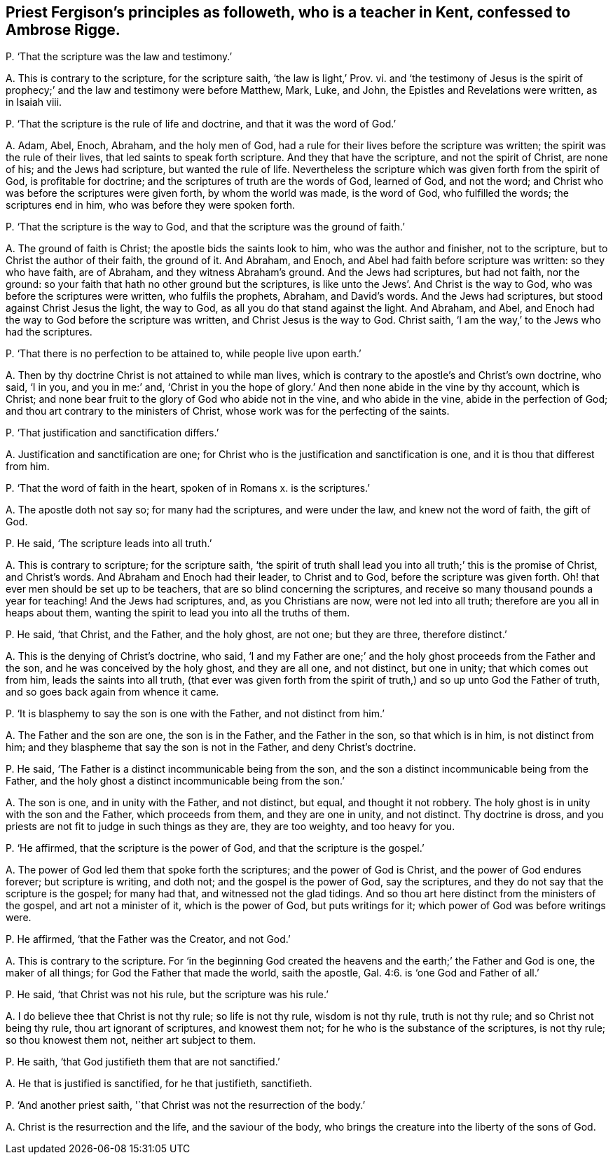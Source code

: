 [#ch-93.style-blurb, short="Priest Fergison"]
== Priest Fergison`'s principles as followeth, who is a teacher in Kent, confessed to Ambrose Rigge.

[.discourse-part]
P+++.+++ '`That the scripture was the law and testimony.`'

[.discourse-part]
A+++.+++ This is contrary to the scripture, for the scripture saith, '`the law is light,`' Prov.
vi. and '`the testimony of Jesus is the spirit of prophecy;`'
and the law and testimony were before Matthew,
Mark, Luke, and John, the Epistles and Revelations were written, as in Isaiah viii.

[.discourse-part]
P+++.+++ '`That the scripture is the rule of life and doctrine,
and that it was the word of God.`'

[.discourse-part]
A+++.+++ Adam, Abel, Enoch, Abraham, and the holy men of God,
had a rule for their lives before the scripture was written;
the spirit was the rule of their lives, that led saints to speak forth scripture.
And they that have the scripture, and not the spirit of Christ, are none of his;
and the Jews had scripture, but wanted the rule of life.
Nevertheless the scripture which was given forth from the spirit of God,
is profitable for doctrine; and the scriptures of truth are the words of God,
learned of God, and not the word;
and Christ who was before the scriptures were given forth, by whom the world was made,
is the word of God, who fulfilled the words; the scriptures end in him,
who was before they were spoken forth.

[.discourse-part]
P+++.+++ '`That the scripture is the way to God,
and that the scripture was the ground of faith.`'

[.discourse-part]
A+++.+++ The ground of faith is Christ; the apostle bids the saints look to him,
who was the author and finisher, not to the scripture,
but to Christ the author of their faith, the ground of it.
And Abraham, and Enoch, and Abel had faith before scripture was written:
so they who have faith, are of Abraham, and they witness Abraham`'s ground.
And the Jews had scriptures, but had not faith, nor the ground:
so your faith that hath no other ground but the scriptures,
is like unto the Jews`'. And Christ is the way to God,
who was before the scriptures were written, who fulfils the prophets, Abraham,
and David`'s words.
And the Jews had scriptures, but stood against Christ Jesus the light, the way to God,
as all you do that stand against the light.
And Abraham, and Abel, and Enoch had the way to God before the scripture was written,
and Christ Jesus is the way to God.
Christ saith, '`I am the way,`' to the Jews who had the scriptures.

[.discourse-part]
P+++.+++ '`That there is no perfection to be attained to, while people live upon earth.`'

[.discourse-part]
A+++.+++ Then by thy doctrine Christ is not attained to while man lives,
which is contrary to the apostle`'s and Christ`'s own doctrine, who said, '`I in you,
and you in me:`' and,
'`Christ in you the hope of glory.`' And then none abide in the vine by thy account,
which is Christ; and none bear fruit to the glory of God who abide not in the vine,
and who abide in the vine, abide in the perfection of God;
and thou art contrary to the ministers of Christ,
whose work was for the perfecting of the saints.

[.discourse-part]
P+++.+++ '`That justification and sanctification differs.`'

[.discourse-part]
A+++.+++ Justification and sanctification are one;
for Christ who is the justification and sanctification is one,
and it is thou that differest from him.

[.discourse-part]
P+++.+++ '`That the word of faith in the heart, spoken of in Romans x. is the scriptures.`'

[.discourse-part]
A+++.+++ The apostle doth not say so; for many had the scriptures, and were under the law,
and knew not the word of faith, the gift of God.

[.discourse-part]
P+++.+++ He said, '`The scripture leads into all truth.`'

[.discourse-part]
A+++.+++ This is contrary to scripture; for the scripture saith,
'`the spirit of truth shall lead you into all truth;`' this is the promise of Christ,
and Christ`'s words.
And Abraham and Enoch had their leader, to Christ and to God,
before the scripture was given forth.
Oh! that ever men should be set up to be teachers,
that are so blind concerning the scriptures,
and receive so many thousand pounds a year for teaching!
And the Jews had scriptures, and, as you Christians are now, were not led into all truth;
therefore are you all in heaps about them,
wanting the spirit to lead you into all the truths of them.

[.discourse-part]
P+++.+++ He said, '`that Christ, and the Father, and the holy ghost, are not one;
but they are three, therefore distinct.`'

[.discourse-part]
A+++.+++ This is the denying of Christ`'s doctrine, who said,
'`I and my Father are one;`' and the holy ghost proceeds from the Father and the son,
and he was conceived by the holy ghost, and they are all one, and not distinct,
but one in unity; that which comes out from him, leads the saints into all truth,
(that ever was given forth from the spirit of truth,)
and so up unto God the Father of truth,
and so goes back again from whence it came.

[.discourse-part]
P+++.+++ '`It is blasphemy to say the son is one with the Father, and not distinct from him.`'

[.discourse-part]
A+++.+++ The Father and the son are one, the son is in the Father, and the Father in the son,
so that which is in him, is not distinct from him;
and they blaspheme that say the son is not in the Father, and deny Christ`'s doctrine.

[.discourse-part]
P+++.+++ He said, '`The Father is a distinct incommunicable being from the son,
and the son a distinct incommunicable being from the Father,
and the holy ghost a distinct incommunicable being from the son.`'

[.discourse-part]
A+++.+++ The son is one, and in unity with the Father, and not distinct, but equal,
and thought it not robbery.
The holy ghost is in unity with the son and the Father, which proceeds from them,
and they are one in unity, and not distinct.
Thy doctrine is dross, and you priests are not fit to judge in such things as they are,
they are too weighty, and too heavy for you.

[.discourse-part]
P+++.+++ '`He affirmed, that the scripture is the power of God,
and that the scripture is the gospel.`'

[.discourse-part]
A+++.+++ The power of God led them that spoke forth the scriptures;
and the power of God is Christ, and the power of God endures forever;
but scripture is writing, and doth not; and the gospel is the power of God,
say the scriptures, and they do not say that the scripture is the gospel;
for many had that, and witnessed not the glad tidings.
And so thou art here distinct from the ministers of the gospel,
and art not a minister of it, which is the power of God, but puts writings for it;
which power of God was before writings were.

[.discourse-part]
P+++.+++ He affirmed, '`that the Father was the Creator, and not God.`'

[.discourse-part]
A+++.+++ This is contrary to the scripture.
For '`in the beginning God created the heavens and
the earth;`' the Father and God is one,
the maker of all things; for God the Father that made the world, saith the apostle, Gal. 4:6.
is '`one God and Father of all.`'

[.discourse-part]
P+++.+++ He said, '`that Christ was not his rule, but the scripture was his rule.`'

[.discourse-part]
A+++.+++ I do believe thee that Christ is not thy rule; so life is not thy rule,
wisdom is not thy rule, truth is not thy rule; and so Christ not being thy rule,
thou art ignorant of scriptures, and knowest them not;
for he who is the substance of the scriptures, is not thy rule; so thou knowest them not,
neither art subject to them.

[.discourse-part]
P+++.+++ He saith, '`that God justifieth them that are not sanctified.`'

[.discourse-part]
A+++.+++ He that is justified is sanctified, for he that justifieth, sanctifieth.

[.discourse-part]
P+++.+++ '`And another priest saith, '`that Christ was not the resurrection of the body.`'

[.discourse-part]
A+++.+++ Christ is the resurrection and the life, and the saviour of the body,
who brings the creature into the liberty of the sons of God.
